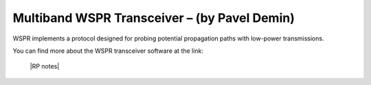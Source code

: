 *********************************************
Multiband WSPR Transceiver – (by Pavel Demin)
*********************************************

WSPR implements a protocol designed for probing potential propagation paths with low-power transmissions.

You can find more about the WSPR transceiver software at the link:

   |RP notes|
   
.. |RP notes| raw:: html

   <a href="http://pavel-demin.github.io/red-pitaya-notes/" target="_blank">Multiband WSPR Transceiver</a>
